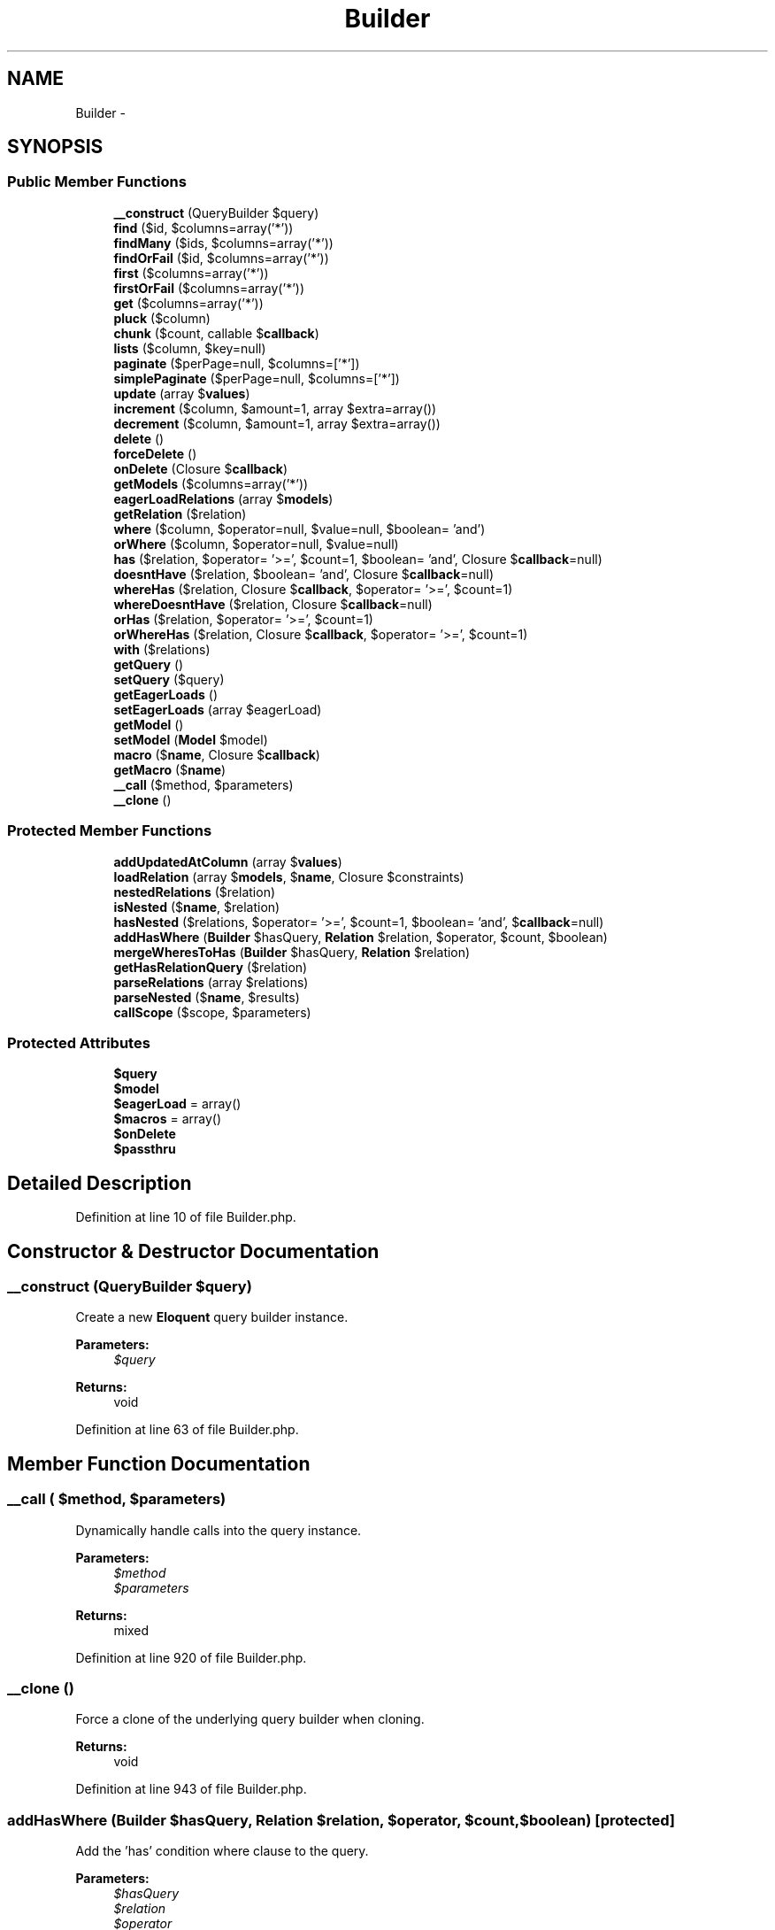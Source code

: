 .TH "Builder" 3 "Tue Apr 14 2015" "Version 1.0" "VirtualSCADA" \" -*- nroff -*-
.ad l
.nh
.SH NAME
Builder \- 
.SH SYNOPSIS
.br
.PP
.SS "Public Member Functions"

.in +1c
.ti -1c
.RI "\fB__construct\fP (QueryBuilder $query)"
.br
.ti -1c
.RI "\fBfind\fP ($id, $columns=array('*'))"
.br
.ti -1c
.RI "\fBfindMany\fP ($ids, $columns=array('*'))"
.br
.ti -1c
.RI "\fBfindOrFail\fP ($id, $columns=array('*'))"
.br
.ti -1c
.RI "\fBfirst\fP ($columns=array('*'))"
.br
.ti -1c
.RI "\fBfirstOrFail\fP ($columns=array('*'))"
.br
.ti -1c
.RI "\fBget\fP ($columns=array('*'))"
.br
.ti -1c
.RI "\fBpluck\fP ($column)"
.br
.ti -1c
.RI "\fBchunk\fP ($count, callable $\fBcallback\fP)"
.br
.ti -1c
.RI "\fBlists\fP ($column, $key=null)"
.br
.ti -1c
.RI "\fBpaginate\fP ($perPage=null, $columns=['*'])"
.br
.ti -1c
.RI "\fBsimplePaginate\fP ($perPage=null, $columns=['*'])"
.br
.ti -1c
.RI "\fBupdate\fP (array $\fBvalues\fP)"
.br
.ti -1c
.RI "\fBincrement\fP ($column, $amount=1, array $extra=array())"
.br
.ti -1c
.RI "\fBdecrement\fP ($column, $amount=1, array $extra=array())"
.br
.ti -1c
.RI "\fBdelete\fP ()"
.br
.ti -1c
.RI "\fBforceDelete\fP ()"
.br
.ti -1c
.RI "\fBonDelete\fP (Closure $\fBcallback\fP)"
.br
.ti -1c
.RI "\fBgetModels\fP ($columns=array('*'))"
.br
.ti -1c
.RI "\fBeagerLoadRelations\fP (array $\fBmodels\fP)"
.br
.ti -1c
.RI "\fBgetRelation\fP ($relation)"
.br
.ti -1c
.RI "\fBwhere\fP ($column, $operator=null, $value=null, $boolean= 'and')"
.br
.ti -1c
.RI "\fBorWhere\fP ($column, $operator=null, $value=null)"
.br
.ti -1c
.RI "\fBhas\fP ($relation, $operator= '>=', $count=1, $boolean= 'and', Closure $\fBcallback\fP=null)"
.br
.ti -1c
.RI "\fBdoesntHave\fP ($relation, $boolean= 'and', Closure $\fBcallback\fP=null)"
.br
.ti -1c
.RI "\fBwhereHas\fP ($relation, Closure $\fBcallback\fP, $operator= '>=', $count=1)"
.br
.ti -1c
.RI "\fBwhereDoesntHave\fP ($relation, Closure $\fBcallback\fP=null)"
.br
.ti -1c
.RI "\fBorHas\fP ($relation, $operator= '>=', $count=1)"
.br
.ti -1c
.RI "\fBorWhereHas\fP ($relation, Closure $\fBcallback\fP, $operator= '>=', $count=1)"
.br
.ti -1c
.RI "\fBwith\fP ($relations)"
.br
.ti -1c
.RI "\fBgetQuery\fP ()"
.br
.ti -1c
.RI "\fBsetQuery\fP ($query)"
.br
.ti -1c
.RI "\fBgetEagerLoads\fP ()"
.br
.ti -1c
.RI "\fBsetEagerLoads\fP (array $eagerLoad)"
.br
.ti -1c
.RI "\fBgetModel\fP ()"
.br
.ti -1c
.RI "\fBsetModel\fP (\fBModel\fP $model)"
.br
.ti -1c
.RI "\fBmacro\fP ($\fBname\fP, Closure $\fBcallback\fP)"
.br
.ti -1c
.RI "\fBgetMacro\fP ($\fBname\fP)"
.br
.ti -1c
.RI "\fB__call\fP ($method, $parameters)"
.br
.ti -1c
.RI "\fB__clone\fP ()"
.br
.in -1c
.SS "Protected Member Functions"

.in +1c
.ti -1c
.RI "\fBaddUpdatedAtColumn\fP (array $\fBvalues\fP)"
.br
.ti -1c
.RI "\fBloadRelation\fP (array $\fBmodels\fP, $\fBname\fP, Closure $constraints)"
.br
.ti -1c
.RI "\fBnestedRelations\fP ($relation)"
.br
.ti -1c
.RI "\fBisNested\fP ($\fBname\fP, $relation)"
.br
.ti -1c
.RI "\fBhasNested\fP ($relations, $operator= '>=', $count=1, $boolean= 'and', $\fBcallback\fP=null)"
.br
.ti -1c
.RI "\fBaddHasWhere\fP (\fBBuilder\fP $hasQuery, \fBRelation\fP $relation, $operator, $count, $boolean)"
.br
.ti -1c
.RI "\fBmergeWheresToHas\fP (\fBBuilder\fP $hasQuery, \fBRelation\fP $relation)"
.br
.ti -1c
.RI "\fBgetHasRelationQuery\fP ($relation)"
.br
.ti -1c
.RI "\fBparseRelations\fP (array $relations)"
.br
.ti -1c
.RI "\fBparseNested\fP ($\fBname\fP, $results)"
.br
.ti -1c
.RI "\fBcallScope\fP ($scope, $parameters)"
.br
.in -1c
.SS "Protected Attributes"

.in +1c
.ti -1c
.RI "\fB$query\fP"
.br
.ti -1c
.RI "\fB$model\fP"
.br
.ti -1c
.RI "\fB$eagerLoad\fP = array()"
.br
.ti -1c
.RI "\fB$macros\fP = array()"
.br
.ti -1c
.RI "\fB$onDelete\fP"
.br
.ti -1c
.RI "\fB$passthru\fP"
.br
.in -1c
.SH "Detailed Description"
.PP 
Definition at line 10 of file Builder\&.php\&.
.SH "Constructor & Destructor Documentation"
.PP 
.SS "__construct (QueryBuilder $query)"
Create a new \fBEloquent\fP query builder instance\&.
.PP
\fBParameters:\fP
.RS 4
\fI$query\fP 
.RE
.PP
\fBReturns:\fP
.RS 4
void 
.RE
.PP

.PP
Definition at line 63 of file Builder\&.php\&.
.SH "Member Function Documentation"
.PP 
.SS "__call ( $method,  $parameters)"
Dynamically handle calls into the query instance\&.
.PP
\fBParameters:\fP
.RS 4
\fI$method\fP 
.br
\fI$parameters\fP 
.RE
.PP
\fBReturns:\fP
.RS 4
mixed 
.RE
.PP

.PP
Definition at line 920 of file Builder\&.php\&.
.SS "__clone ()"
Force a clone of the underlying query builder when cloning\&.
.PP
\fBReturns:\fP
.RS 4
void 
.RE
.PP

.PP
Definition at line 943 of file Builder\&.php\&.
.SS "addHasWhere (\fBBuilder\fP $hasQuery, \fBRelation\fP $relation,  $operator,  $count,  $boolean)\fC [protected]\fP"
Add the 'has' condition where clause to the query\&.
.PP
\fBParameters:\fP
.RS 4
\fI$hasQuery\fP 
.br
\fI$relation\fP 
.br
\fI$operator\fP 
.br
\fI$count\fP 
.br
\fI$boolean\fP 
.RE
.PP
\fBReturns:\fP
.RS 4
.RE
.PP

.PP
Definition at line 679 of file Builder\&.php\&.
.SS "addUpdatedAtColumn (array $values)\fC [protected]\fP"
Add the 'updated at' column to an array of values\&.
.PP
\fBParameters:\fP
.RS 4
\fI$values\fP 
.RE
.PP
\fBReturns:\fP
.RS 4
array 
.RE
.PP

.PP
Definition at line 327 of file Builder\&.php\&.
.SS "callScope ( $scope,  $parameters)\fC [protected]\fP"
Call the given model scope on the underlying model\&.
.PP
\fBParameters:\fP
.RS 4
\fI$scope\fP 
.br
\fI$parameters\fP 
.RE
.PP
\fBReturns:\fP
.RS 4
.RE
.PP

.PP
Definition at line 812 of file Builder\&.php\&.
.SS "chunk ( $count, callable $callback)"
Chunk the results of the query\&.
.PP
\fBParameters:\fP
.RS 4
\fI$count\fP 
.br
\fI$callback\fP 
.RE
.PP
\fBReturns:\fP
.RS 4
void 
.RE
.PP

.PP
Definition at line 195 of file Builder\&.php\&.
.SS "decrement ( $column,  $amount = \fC1\fP, array $extra = \fCarray()\fP)"
Decrement a column's value by a given amount\&.
.PP
\fBParameters:\fP
.RS 4
\fI$column\fP 
.br
\fI$amount\fP 
.br
\fI$extra\fP 
.RE
.PP
\fBReturns:\fP
.RS 4
int 
.RE
.PP

.PP
Definition at line 314 of file Builder\&.php\&.
.SS "delete ()"
Delete a record from the database\&.
.PP
\fBReturns:\fP
.RS 4
mixed 
.RE
.PP

.PP
Definition at line 341 of file Builder\&.php\&.
.SS "doesntHave ( $relation,  $boolean = \fC'and'\fP, Closure $callback = \fCnull\fP)"
Add a relationship count condition to the query\&.
.PP
\fBParameters:\fP
.RS 4
\fI$relation\fP 
.br
\fI$boolean\fP 
.br
\fI$callback\fP 
.RE
.PP
\fBReturns:\fP
.RS 4
|static 
.RE
.PP

.PP
Definition at line 611 of file Builder\&.php\&.
.SS "eagerLoadRelations (array $models)"
Eager load the relationships for the models\&.
.PP
\fBParameters:\fP
.RS 4
\fI$models\fP 
.RE
.PP
\fBReturns:\fP
.RS 4
array 
.RE
.PP

.PP
Definition at line 393 of file Builder\&.php\&.
.SS "find ( $id,  $columns = \fCarray('*')\fP)"
Find a model by its primary key\&.
.PP
\fBParameters:\fP
.RS 4
\fI$id\fP 
.br
\fI$columns\fP 
.RE
.PP
\fBReturns:\fP
.RS 4
||null 
.RE
.PP

.PP
Definition at line 75 of file Builder\&.php\&.
.SS "findMany ( $ids,  $columns = \fCarray('*')\fP)"
Find a model by its primary key\&.
.PP
\fBParameters:\fP
.RS 4
\fI$ids\fP 
.br
\fI$columns\fP 
.RE
.PP
\fBReturns:\fP
.RS 4
.RE
.PP

.PP
Definition at line 94 of file Builder\&.php\&.
.SS "findOrFail ( $id,  $columns = \fCarray('*')\fP)"
Find a model by its primary key or throw an exception\&.
.PP
\fBParameters:\fP
.RS 4
\fI$id\fP 
.br
\fI$columns\fP 
.RE
.PP
\fBReturns:\fP
.RS 4
|
.RE
.PP
\fBExceptions:\fP
.RS 4
\fI\fP .RE
.PP

.PP
Definition at line 112 of file Builder\&.php\&.
.SS "first ( $columns = \fCarray('*')\fP)"
Execute the query and get the first result\&.
.PP
\fBParameters:\fP
.RS 4
\fI$columns\fP 
.RE
.PP
\fBReturns:\fP
.RS 4
|static|null 
.RE
.PP

.PP
Definition at line 134 of file Builder\&.php\&.
.SS "firstOrFail ( $columns = \fCarray('*')\fP)"
Execute the query and get the first result or throw an exception\&.
.PP
\fBParameters:\fP
.RS 4
\fI$columns\fP 
.RE
.PP
\fBReturns:\fP
.RS 4
|static
.RE
.PP
\fBExceptions:\fP
.RS 4
\fI\fP .RE
.PP

.PP
Definition at line 147 of file Builder\&.php\&.
.SS "forceDelete ()"
Run the default delete function on the builder\&.
.PP
\fBReturns:\fP
.RS 4
mixed 
.RE
.PP

.PP
Definition at line 356 of file Builder\&.php\&.
.SS "get ( $columns = \fCarray('*')\fP)"
Execute the query as a 'select' statement\&.
.PP
\fBParameters:\fP
.RS 4
\fI$columns\fP 
.RE
.PP
\fBReturns:\fP
.RS 4
|static[] 
.RE
.PP

.PP
Definition at line 160 of file Builder\&.php\&.
.SS "getEagerLoads ()"
Get the relationships being eagerly loaded\&.
.PP
\fBReturns:\fP
.RS 4
array 
.RE
.PP

.PP
Definition at line 847 of file Builder\&.php\&.
.SS "getHasRelationQuery ( $relation)\fC [protected]\fP"
Get the 'has relation' base query instance\&.
.PP
\fBParameters:\fP
.RS 4
\fI$relation\fP 
.RE
.PP
\fBReturns:\fP
.RS 4
.RE
.PP

.PP
Definition at line 720 of file Builder\&.php\&.
.SS "getMacro ( $name)"
Get the given macro by name\&.
.PP
\fBParameters:\fP
.RS 4
\fI$name\fP 
.RE
.PP
\fBReturns:\fP
.RS 4
.RE
.PP

.PP
Definition at line 908 of file Builder\&.php\&.
.SS "getModel ()"
Get the model instance being queried\&.
.PP
\fBReturns:\fP
.RS 4
.RE
.PP

.PP
Definition at line 870 of file Builder\&.php\&.
.SS "getModels ( $columns = \fCarray('*')\fP)"
Get the hydrated models without eager loading\&.
.PP
\fBParameters:\fP
.RS 4
\fI$columns\fP 
.RE
.PP
\fBReturns:\fP
.RS 4
[] 
.RE
.PP

.PP
Definition at line 378 of file Builder\&.php\&.
.SS "getQuery ()"
Get the underlying query builder instance\&.
.PP
\fBReturns:\fP
.RS 4
|static 
.RE
.PP

.PP
Definition at line 824 of file Builder\&.php\&.
.SS "getRelation ( $relation)"
Get the relation instance for the given relation name\&.
.PP
\fBParameters:\fP
.RS 4
\fI$relation\fP 
.RE
.PP
\fBReturns:\fP
.RS 4
.RE
.PP

.PP
Definition at line 444 of file Builder\&.php\&.
.SS "has ( $relation,  $operator = \fC'>='\fP,  $count = \fC1\fP,  $boolean = \fC'and'\fP, Closure $callback = \fCnull\fP)"
Add a relationship count condition to the query\&.
.PP
\fBParameters:\fP
.RS 4
\fI$relation\fP 
.br
\fI$operator\fP 
.br
\fI$count\fP 
.br
\fI$boolean\fP 
.br
\fI$callback\fP 
.RE
.PP
\fBReturns:\fP
.RS 4
|static 
.RE
.PP

.PP
Definition at line 555 of file Builder\&.php\&.
.SS "hasNested ( $relations,  $operator = \fC'>='\fP,  $count = \fC1\fP,  $boolean = \fC'and'\fP,  $callback = \fCnull\fP)\fC [protected]\fP"
Add nested relationship count conditions to the query\&.
.PP
\fBParameters:\fP
.RS 4
\fI$relations\fP 
.br
\fI$operator\fP 
.br
\fI$count\fP 
.br
\fI$boolean\fP 
.br
\fI$callback\fP 
.RE
.PP
\fBReturns:\fP
.RS 4
|static 
.RE
.PP

.PP
Definition at line 581 of file Builder\&.php\&.
.SS "increment ( $column,  $amount = \fC1\fP, array $extra = \fCarray()\fP)"
Increment a column's value by a given amount\&.
.PP
\fBParameters:\fP
.RS 4
\fI$column\fP 
.br
\fI$amount\fP 
.br
\fI$extra\fP 
.RE
.PP
\fBReturns:\fP
.RS 4
int 
.RE
.PP

.PP
Definition at line 299 of file Builder\&.php\&.
.SS "isNested ( $name,  $relation)\fC [protected]\fP"
Determine if the relationship is nested\&.
.PP
\fBParameters:\fP
.RS 4
\fI$name\fP 
.br
\fI$relation\fP 
.RE
.PP
\fBReturns:\fP
.RS 4
bool 
.RE
.PP

.PP
Definition at line 498 of file Builder\&.php\&.
.SS "lists ( $column,  $key = \fCnull\fP)"
Get an array with the values of a given column\&.
.PP
\fBParameters:\fP
.RS 4
\fI$column\fP 
.br
\fI$key\fP 
.RE
.PP
\fBReturns:\fP
.RS 4
array 
.RE
.PP

.PP
Definition at line 219 of file Builder\&.php\&.
.SS "loadRelation (array $models,  $name, Closure $constraints)\fC [protected]\fP"
Eagerly load the relationship on a set of models\&.
.PP
\fBParameters:\fP
.RS 4
\fI$models\fP 
.br
\fI$name\fP 
.br
\fI$constraints\fP 
.RE
.PP
\fBReturns:\fP
.RS 4
array 
.RE
.PP

.PP
Definition at line 417 of file Builder\&.php\&.
.SS "macro ( $name, Closure $callback)"
Extend the builder with a given callback\&.
.PP
\fBParameters:\fP
.RS 4
\fI$name\fP 
.br
\fI$callback\fP 
.RE
.PP
\fBReturns:\fP
.RS 4
void 
.RE
.PP

.PP
Definition at line 897 of file Builder\&.php\&.
.SS "mergeWheresToHas (\fBBuilder\fP $hasQuery, \fBRelation\fP $relation)\fC [protected]\fP"
Merge the 'wheres' from a relation query to a has query\&.
.PP
\fBParameters:\fP
.RS 4
\fI$hasQuery\fP 
.br
\fI$relation\fP 
.RE
.PP
\fBReturns:\fP
.RS 4
void 
.RE
.PP

.PP
Definition at line 698 of file Builder\&.php\&.
.SS "nestedRelations ( $relation)\fC [protected]\fP"
Get the deeply nested relations for a given top-level relation\&.
.PP
\fBParameters:\fP
.RS 4
\fI$relation\fP 
.RE
.PP
\fBReturns:\fP
.RS 4
array 
.RE
.PP

.PP
Definition at line 473 of file Builder\&.php\&.
.SS "onDelete (Closure $callback)"
Register a replacement for the default delete function\&.
.PP
\fBParameters:\fP
.RS 4
\fI$callback\fP 
.RE
.PP
\fBReturns:\fP
.RS 4
void 
.RE
.PP

.PP
Definition at line 367 of file Builder\&.php\&.
.SS "orHas ( $relation,  $operator = \fC'>='\fP,  $count = \fC1\fP)"
Add a relationship count condition to the query with an 'or'\&.
.PP
\fBParameters:\fP
.RS 4
\fI$relation\fP 
.br
\fI$operator\fP 
.br
\fI$count\fP 
.RE
.PP
\fBReturns:\fP
.RS 4
|static 
.RE
.PP

.PP
Definition at line 650 of file Builder\&.php\&.
.SS "orWhere ( $column,  $operator = \fCnull\fP,  $value = \fCnull\fP)"
Add an 'or where' clause to the query\&.
.PP
\fBParameters:\fP
.RS 4
\fI$column\fP 
.br
\fI$operator\fP 
.br
\fI$value\fP 
.RE
.PP
\fBReturns:\fP
.RS 4
|static 
.RE
.PP

.PP
Definition at line 540 of file Builder\&.php\&.
.SS "orWhereHas ( $relation, Closure $callback,  $operator = \fC'>='\fP,  $count = \fC1\fP)"
Add a relationship count condition to the query with where clauses and an 'or'\&.
.PP
\fBParameters:\fP
.RS 4
\fI$relation\fP 
.br
\fI$callback\fP 
.br
\fI$operator\fP 
.br
\fI$count\fP 
.RE
.PP
\fBReturns:\fP
.RS 4
|static 
.RE
.PP

.PP
Definition at line 664 of file Builder\&.php\&.
.SS "paginate ( $perPage = \fCnull\fP,  $columns = \fC['*']\fP)"
Paginate the given query\&.
.PP
\fBParameters:\fP
.RS 4
\fI$perPage\fP 
.br
\fI$columns\fP 
.RE
.PP
\fBReturns:\fP
.RS 4
.RE
.PP

.PP
Definition at line 246 of file Builder\&.php\&.
.SS "parseNested ( $name,  $results)\fC [protected]\fP"
Parse the nested relationships in a relation\&.
.PP
\fBParameters:\fP
.RS 4
\fI$name\fP 
.br
\fI$results\fP 
.RE
.PP
\fBReturns:\fP
.RS 4
array 
.RE
.PP

.PP
Definition at line 785 of file Builder\&.php\&.
.SS "parseRelations (array $relations)\fC [protected]\fP"
Parse a list of relations into individuals\&.
.PP
\fBParameters:\fP
.RS 4
\fI$relations\fP 
.RE
.PP
\fBReturns:\fP
.RS 4
array 
.RE
.PP

.PP
Definition at line 751 of file Builder\&.php\&.
.SS "pluck ( $column)"
Pluck a single column from the database\&.
.PP
\fBParameters:\fP
.RS 4
\fI$column\fP 
.RE
.PP
\fBReturns:\fP
.RS 4
mixed 
.RE
.PP

.PP
Definition at line 181 of file Builder\&.php\&.
.SS "setEagerLoads (array $eagerLoad)"
Set the relationships being eagerly loaded\&.
.PP
\fBParameters:\fP
.RS 4
\fI$eagerLoad\fP 
.RE
.PP
\fBReturns:\fP
.RS 4
$this 
.RE
.PP

.PP
Definition at line 858 of file Builder\&.php\&.
.SS "setModel (\fBModel\fP $model)"
Set a model instance for the model being queried\&.
.PP
\fBParameters:\fP
.RS 4
\fI$model\fP 
.RE
.PP
\fBReturns:\fP
.RS 4
$this 
.RE
.PP

.PP
Definition at line 881 of file Builder\&.php\&.
.SS "setQuery ( $query)"
Set the underlying query builder instance\&.
.PP
\fBParameters:\fP
.RS 4
\fI$query\fP 
.RE
.PP
\fBReturns:\fP
.RS 4
$this 
.RE
.PP

.PP
Definition at line 835 of file Builder\&.php\&.
.SS "simplePaginate ( $perPage = \fCnull\fP,  $columns = \fC['*']\fP)"
Paginate the given query into a simple paginator\&.
.PP
\fBParameters:\fP
.RS 4
\fI$perPage\fP 
.br
\fI$columns\fP 
.RE
.PP
\fBReturns:\fP
.RS 4
.RE
.PP

.PP
Definition at line 267 of file Builder\&.php\&.
.SS "update (array $values)"
Update a record in the database\&.
.PP
\fBParameters:\fP
.RS 4
\fI$values\fP 
.RE
.PP
\fBReturns:\fP
.RS 4
int 
.RE
.PP

.PP
Definition at line 286 of file Builder\&.php\&.
.SS "where ( $column,  $operator = \fCnull\fP,  $value = \fCnull\fP,  $boolean = \fC'and'\fP)"
Add a basic where clause to the query\&.
.PP
\fBParameters:\fP
.RS 4
\fI$column\fP 
.br
\fI$operator\fP 
.br
\fI$value\fP 
.br
\fI$boolean\fP 
.RE
.PP
\fBReturns:\fP
.RS 4
$this 
.RE
.PP

.PP
Definition at line 514 of file Builder\&.php\&.
.SS "whereDoesntHave ( $relation, Closure $callback = \fCnull\fP)"
Add a relationship count condition to the query with where clauses\&.
.PP
\fBParameters:\fP
.RS 4
\fI$relation\fP 
.br
\fI$callback\fP 
.RE
.PP
\fBReturns:\fP
.RS 4
|static 
.RE
.PP

.PP
Definition at line 637 of file Builder\&.php\&.
.SS "whereHas ( $relation, Closure $callback,  $operator = \fC'>='\fP,  $count = \fC1\fP)"
Add a relationship count condition to the query with where clauses\&.
.PP
\fBParameters:\fP
.RS 4
\fI$relation\fP 
.br
\fI$callback\fP 
.br
\fI$operator\fP 
.br
\fI$count\fP 
.RE
.PP
\fBReturns:\fP
.RS 4
|static 
.RE
.PP

.PP
Definition at line 625 of file Builder\&.php\&.
.SS "with ( $relations)"
Set the relationships that should be eager loaded\&.
.PP
\fBParameters:\fP
.RS 4
\fI$relations\fP 
.RE
.PP
\fBReturns:\fP
.RS 4
$this 
.RE
.PP

.PP
Definition at line 734 of file Builder\&.php\&.
.SH "Field Documentation"
.PP 
.SS "$eagerLoad = array()\fC [protected]\fP"

.PP
Definition at line 31 of file Builder\&.php\&.
.SS "$macros = array()\fC [protected]\fP"

.PP
Definition at line 38 of file Builder\&.php\&.
.SS "$model\fC [protected]\fP"

.PP
Definition at line 24 of file Builder\&.php\&.
.SS "$\fBonDelete\fP\fC [protected]\fP"

.PP
Definition at line 45 of file Builder\&.php\&.
.SS "$passthru\fC [protected]\fP"
\fBInitial value:\fP
.PP
.nf
= array(
        'toSql', 'lists', 'insert', 'insertGetId', 'pluck', 'count',
        'min', 'max', 'avg', 'sum', 'exists', 'getBindings',
    )
.fi
.PP
Definition at line 52 of file Builder\&.php\&.
.SS "$query\fC [protected]\fP"

.PP
Definition at line 17 of file Builder\&.php\&.

.SH "Author"
.PP 
Generated automatically by Doxygen for VirtualSCADA from the source code\&.
